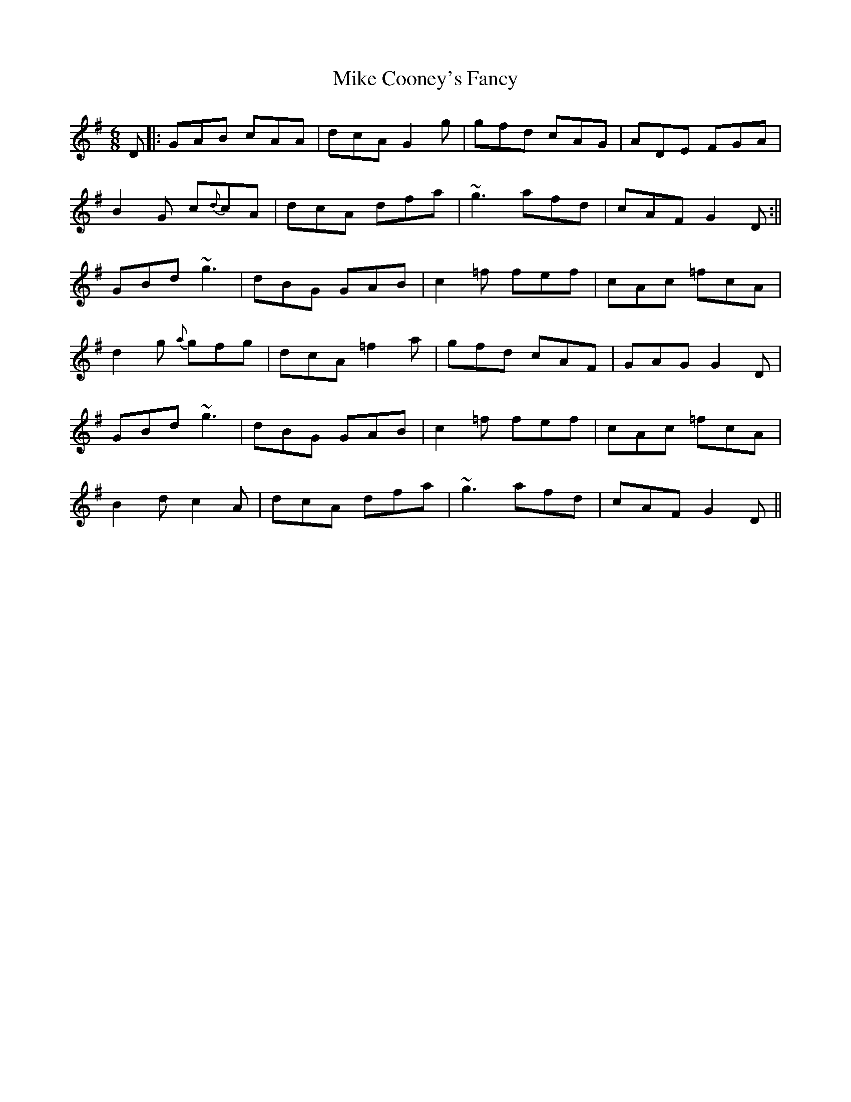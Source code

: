 X: 2
T: Mike Cooney's Fancy
Z: Will Harmon
S: https://thesession.org/tunes/3481#setting16520
R: jig
M: 6/8
L: 1/8
K: Gmaj
D|:GAB cAA|dcA G2g|gfd cAG|ADE FGA|B2 G c{d}cA|dcA dfa|~g3 afd|cAF G2 D:||GBd ~g3|dBG GAB|c2 =f fef|cAc =fcA|d2 g {a}gfg|dcA =f2 a|gfd cAF|GAG G2 D|GBd ~g3|dBG GAB|c2 =f fef|cAc =fcA|B2 d c2 A|dcA dfa|~g3 afd|cAF G2 D||
